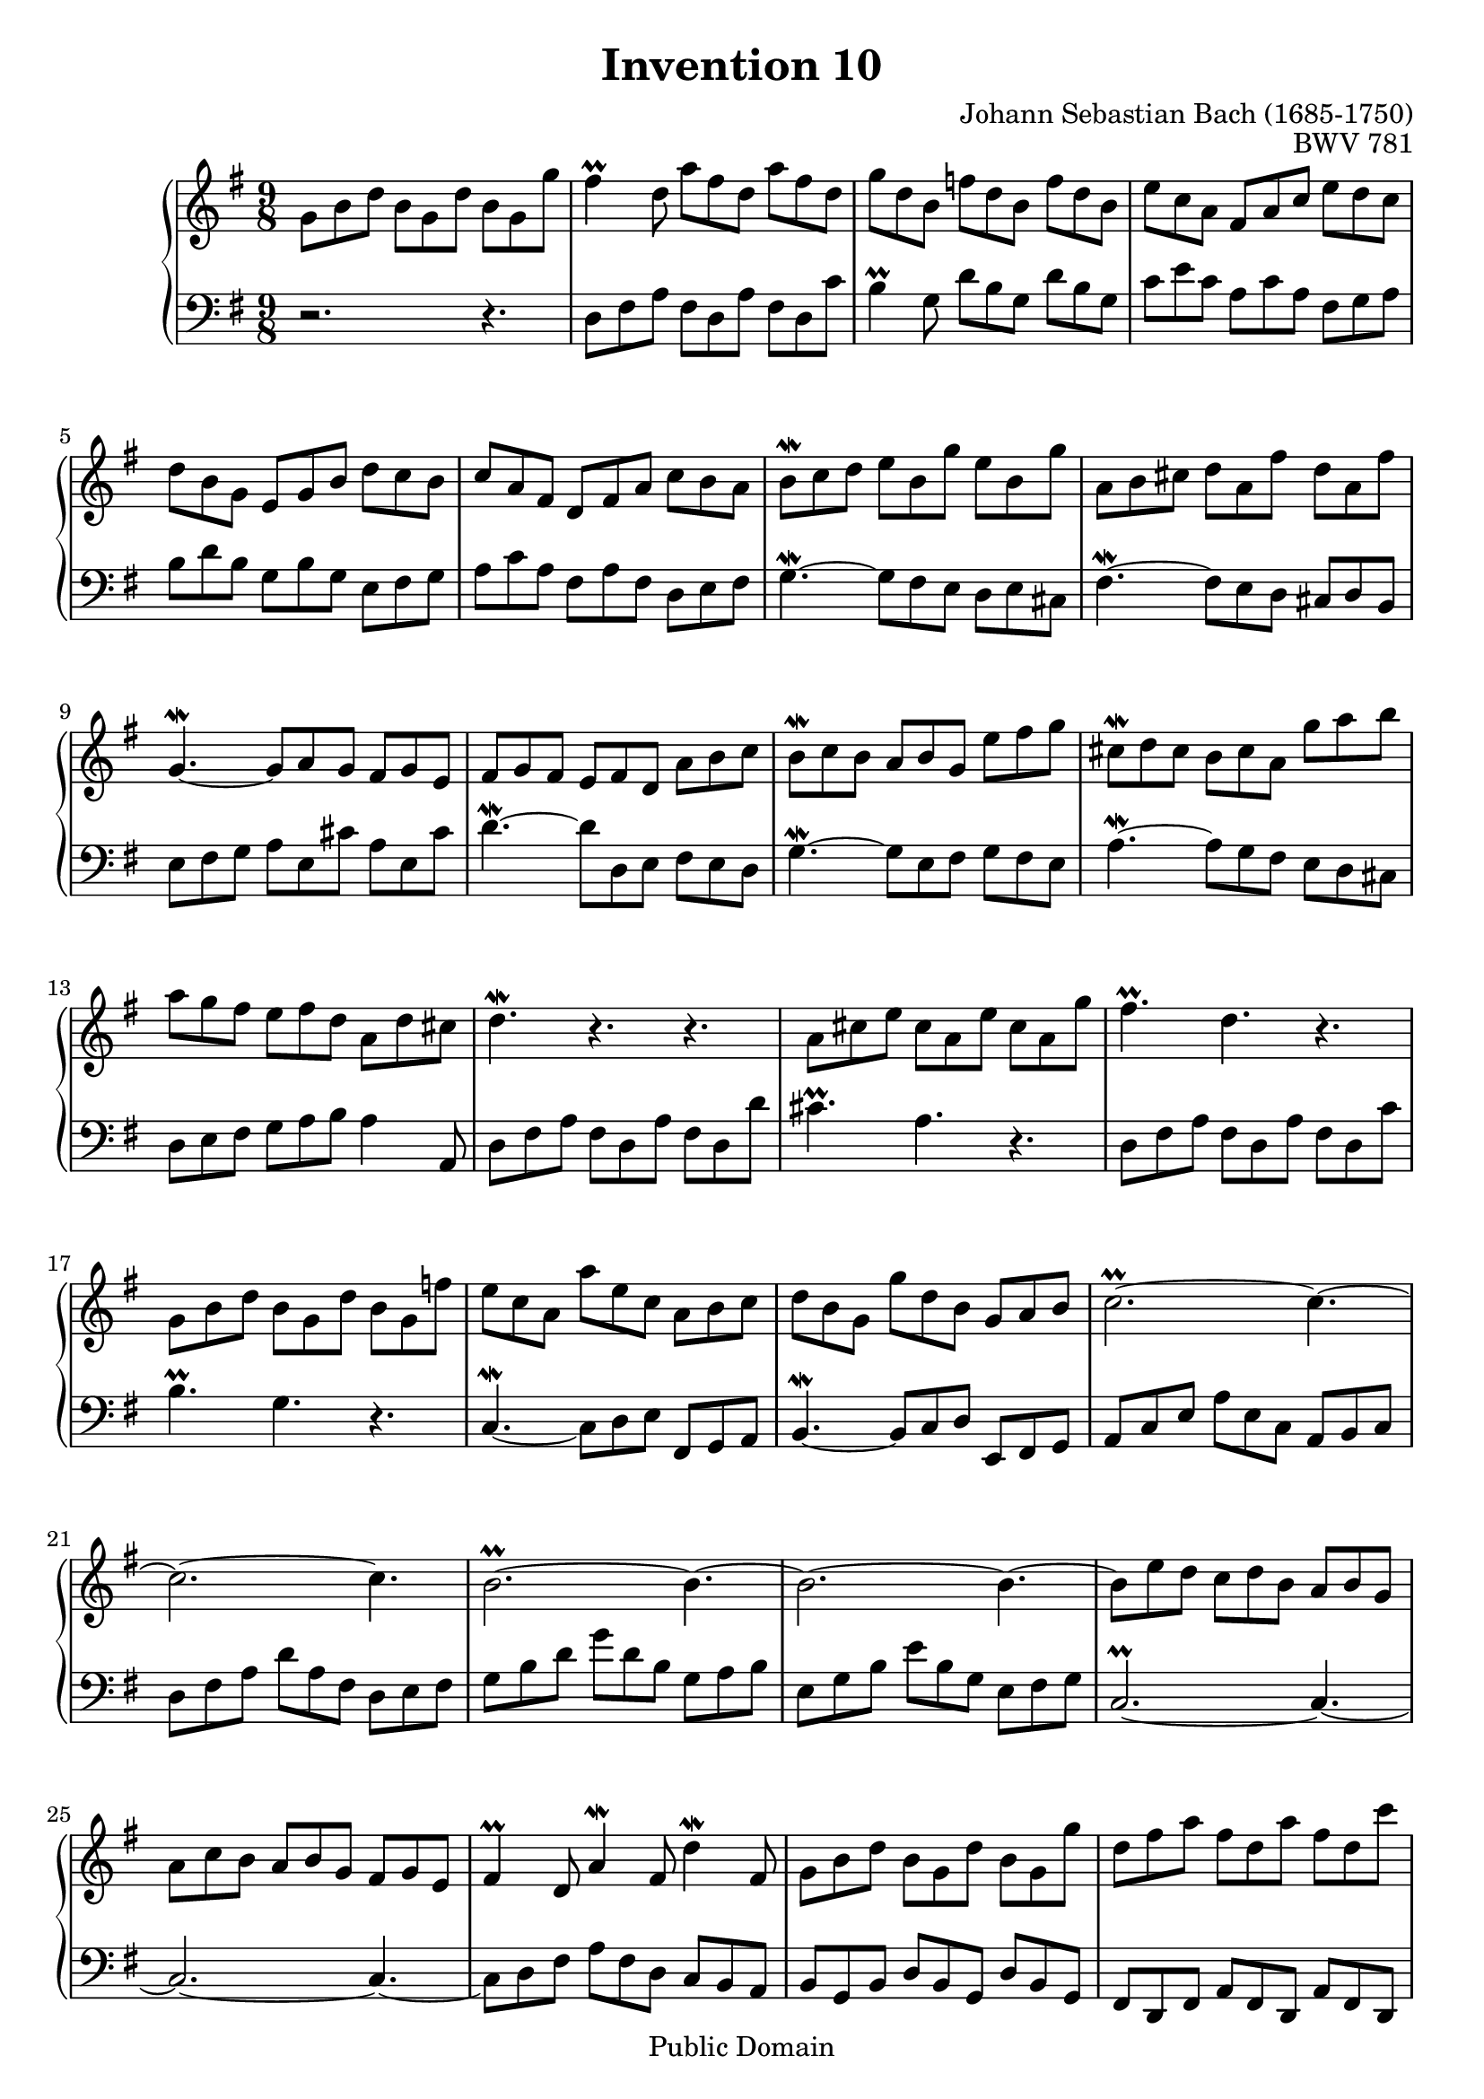 \header {
  enteredby =  "Allen Garvin"
  maintainer =    "Allen Garvin"
  maintainerEmail = "AGarvin@tribalddb.com"
  copyright =  "Public Domain"
  filename =   "bach-invention-10.ly"
  title =   "Invention 10"
  opus =    "BWV 781"
  composer =   "Johann Sebastian Bach (1685-1750)"
  style =   "Baroque"
  source =  "Bach-Gesellschaft"
  lastupdated = "2005/12/25"

  mutopiainstrument = "Harpsichord, Piano"
  mutopiatitle =      "Invention 10"
  mutopiacomposer =   "BachJS"
  mutopiaopus =       "BWV 781"
 
 footer = "Mutopia-2008/06/15-62"
 tagline = \markup { \override #'(box-padding . 1.0) \override #'(baseline-skip . 2.7) \box \center-align { \small \line { Sheet music from \with-url #"http://www.MutopiaProject.org" \line { \teeny www. \hspace #-1.0 MutopiaProject \hspace #-1.0 \teeny .org \hspace #0.5 } â€¢ \hspace #0.5 \italic Free to download, with the \italic freedom to distribute, modify and perform. } \line { \small \line { Typeset using \with-url #"http://www.LilyPond.org" \line { \teeny www. \hspace #-1.0 LilyPond \hspace #-1.0 \teeny .org } by \maintainer \hspace #-1.0 . \hspace #0.5 Reference: \footer } } \line { \teeny \line { This sheet music has been placed in the public domain by the typesetter, for details see: \hspace #-0.5 \with-url #"http://creativecommons.org/licenses/publicdomain" http://creativecommons.org/licenses/publicdomain } } } }
}

\version "2.11.46"

voiceone =  \relative c'' {
  \set Staff.midiInstrument = "harpsichord"
  \key g \major
  \time 9/8
  g8[ b d]  b[ g d']  b[ g g'] |                     % bar 1
  fis4\prall d8  a'[ fis d]  a'[ fis d] |            % bar 2
  g[ d b]  f'[ d b]  f'[ d b] |                      % bar 3
  e[ c a]  fis[ a c]  e[ d c] |                      % bar 4
  d[ b g]  e[ g b]  d[ c b] |                        % bar 5
  c[ a fis]  d[ fis a]  c[ b a] |                    % bar 6
  b[\mordent c d]  e[ b g']  e[ b g'] |              % bar 7
  a,[ b cis]  d[ a fis']  d[ a fis'] |               % bar 8
  g,4.\mordent ~  g8[ a g]  fis[ g e] |              % bar 9
  fis[ g fis]  e[ fis d]  a'[ b c] |                 % bar 10
  b[\mordent c b]  a[ b g]  e'[ fis g] |             % bar 11
  cis,[\mordent d cis]  b[ cis a]  g'[ a b] |        % bar 12
  a[ g fis]  e[ fis d]  a[ d cis] |                  % bar 13
  d4.\mordent r4. r4. |                              % bar 14
  a8[ cis e]  cis[ a e']  cis[ a g'] |               % bar 15
  fis4.\prall d r |                                  % bar 16
  g,8[ b d]  b[ g d']  b[ g f'] |                    % bar 17
  e[ c a]  a'[ e c]  a[ b c] |                       % bar 18
  d[ b g]  g'[ d b]  g[ a b] |                       % bar 19
  c2.\prall ~ c4. ~|                                 % bar 20
  c2. ~ c4. |                                        % bar 21
  \tieUp b2.\prall ~ b4. ~ |                         % bar 22
  b2. ~ b4. ~ |                                      % bar 23
  b8[ e d]  c[ d b]  a[ b g] |                       % bar 24
  a[ c b]  a[ b g]  fis[ g e] |                      % bar 25
  fis4\prall d8 a'4\mordent fis8 d'4\mordent fis,8 | % bar 26
  g8[ b d]  b[ g d']  b[ g g'] |                     % bar 27
  d[ fis a]  fis[ d a']  fis[ d c'] |                % bar 28
  b[ a g]  fis[ g a]  d,[ g fis] |                   % bar 29
  g[ fis e]  d[ c b]  a[ b c] |                      % bar 30
  b[ a g]  fis[ g a]  d,[ g fis] |                   % bar 31
  g[ d b] g4. r \bar "|."                            % bar 32
}


voicetwo =  \relative c {
  \set Staff.midiInstrument = "harpsichord"
  \key g \major
  \time 9/8
  \clef "bass"
  r2. r4. |                   % bar 1
  d8[ fis a]  fis[ d a']  fis[ d c'] |               % bar 2
  b4\prall g8  d'[ b g]  d'[ b g] |                  % bar 3
  c[ e c]  a[ c a]  fis[ g a] |                      % bar 4
  b[ d b]  g[ b g]  e[ fis g] |                      % bar 5
  a[ c a]  fis[ a fis]  d[ e fis] |                  % bar 6
  g4.\mordent ~  g8[ fis e]  d[ e cis] |             % bar 7
  fis4.\mordent ~  fis8[ e d]  cis[ d b] |           % bar 8
  e[ fis g]  a[ e cis']  a[ e cis'] |                % bar 9
  d4.\mordent ~  d8[ d, e]  fis[ e d] |              % bar 10
  g4.\mordent ~  g8[ e fis]  g[ fis e] |             % bar 11
  a4.\mordent ~  a8[ g fis]  e[ d cis] |             % bar 12
  d[ e fis]  g[ a b] a4 a,8 |                        % bar 13
  d[ fis a]  fis[ d a']  fis[ d d'] |                % bar 14
  cis4.\prall a r |                                  % bar 15
  d,8[ fis a]  fis[ d a']  fis[ d c'] |              % bar 16
  b4.\prall g r |                                    % bar 17
  c,\mordent ~  c8[ d e]  fis,[ g a] |               % bar 18
  b4.\mordent ~  b8[ c d]  e,[ fis g] |              % bar 19
  a[ c e]  a[ e c]  a[ b c] |                        % bar 20
  d[ fis a]  d[ a fis]  d[ e fis] |                  % bar 21
  g[ b d]  g[ d b]  g[ a b] |                        % bar 22
  e,[ g b]  e[ b g]  e[ fis g] |                     % bar 23
  c,2.\prall ~ c4. ~ |                               % bar 24
  c2. ~ c4. ~ |                                      % bar 25
  c8[ d fis]  a[ fis d]  c[ b a] |                   % bar 26
  b[ g b]  d[ b g]  d'[ b g] |                       % bar 27
  fis[ d fis]  a[ fis d]  a'[ fis d] |               % bar 28
  g[ a b]  a[ b c]  b[ c d] |                        % bar 29
  e,4. ~ e4 e'8  fis[ e d] |                         % bar 30
  g4\mordent b,8  e[ d c] d4\mordent d,8 |           % bar 31
  g4. ~  g8[ b d] g4.  \bar "|."                     % bar 32
}

\score {
   \context GrandStaff <<
    \context Staff = "one" <<
      \voiceone
    >>
    \context Staff = "two" <<
      \voicetwo
    >>
  >>

  \layout{ }
  
  \midi {
    \context {
      \Score
      tempoWholesPerMinute = #(ly:make-moment 172 4)
      }
    }


}

%{
changes by Urs Metzger, 2005/12/25
version 1.6.10 => 2.6.4
voiceone, bar 8: e[ b g'] => d[ a fis']
voiceone, bar 28: c => c'
voiceone, bar 29: d => d,
midiInstrument none = "harpsichord"
midi tempo 4 = 160 => 4 => 172
%}
